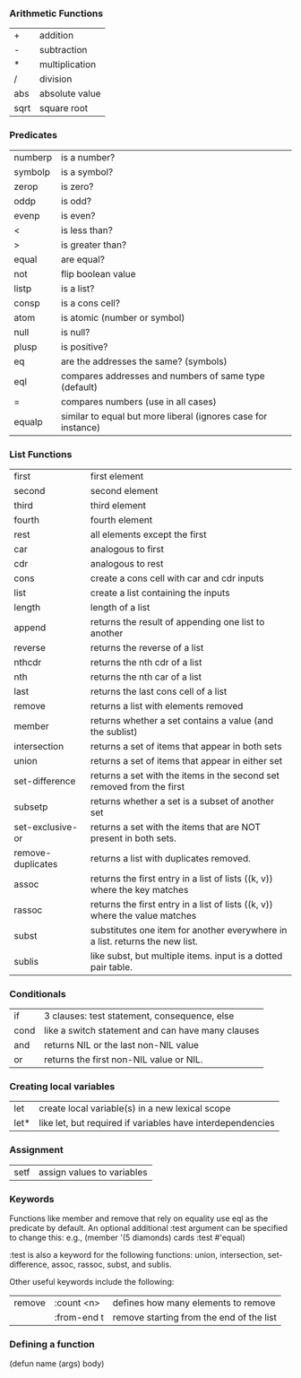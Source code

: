 *** Arithmetic Functions
| +    | addition       |
| -    | subtraction    |
| *    | multiplication |
| /    | division       |
| abs  | absolute value |
| sqrt | square root    |

*** Predicates
| numberp | is a number?                                                  |
| symbolp | is a symbol?                                                  |
| zerop   | is zero?                                                      |
| oddp    | is odd?                                                       |
| evenp   | is even?                                                      |
| <       | is less than?                                                 |
| >       | is greater than?                                              |
| equal   | are equal?                                                    |
| not     | flip boolean value                                            |
| listp   | is a list?                                                    |
| consp   | is a cons cell?                                               |
| atom    | is atomic (number or symbol)                                  |
| null    | is null?                                                      |
| plusp   | is positive?                                                  |
| eq      | are the addresses the same? (symbols)                         |
| eql     | compares addresses and numbers of same type (default)         |
| =       | compares numbers (use in all cases)                           |
| equalp  | similar to equal but more liberal (ignores case for instance) |

*** List Functions
| first             | first element                                                                |
| second            | second element                                                               |
| third             | third element                                                                |
| fourth            | fourth element                                                               |
| rest              | all elements except the first                                                |
| car               | analogous to first                                                           |
| cdr               | analogous to rest                                                            |
| cons              | create a cons cell with car and cdr inputs                                   |
| list              | create a list containing the inputs                                          |
| length            | length of a list                                                             |
| append            | returns the result of appending one list to another                          |
| reverse           | returns the reverse of a list                                                |
| nthcdr            | returns the nth cdr of a list                                                |
| nth               | returns the nth car of a list                                                |
| last              | returns the last cons cell of a list                                         |
| remove            | returns a list with elements removed                                         |
| member            | returns whether a set contains a value (and the sublist)                     |
| intersection      | returns a set of items that appear in both sets                              |
| union             | returns a set of items that appear in either set                             |
| set-difference    | returns a set with the items in the second set removed from the first        |
| subsetp           | returns whether a set is a subset of another set                             |
| set-exclusive-or  | returns a set with the items that are NOT present in both sets.              |
| remove-duplicates | returns a list with duplicates removed.                                      |
| assoc             | returns the first entry in a list of lists ((k, v)) where the key matches    |
| rassoc            | returns the first entry in a list of lists ((k, v)) where the value matches  |
| subst             | substitutes one item for another everywhere in a list. returns the new list. |
| sublis            | like subst, but multiple items. input is a dotted pair table.                |


*** Conditionals
| if   | 3 clauses: test statement, consequence, else      |
| cond | like a switch statement and can have many clauses |
| and  | returns NIL or the last non-NIL value             |
| or   | returns the first non-NIL value or NIL.           |

*** Creating local variables
| let  | create local variable(s) in a new lexical scope            |
| let* | like let, but required if variables have interdependencies |

*** Assignment
| setf | assign values to variables |

*** Keywords

Functions like member and remove that rely on equality use eql as the predicate by default.
An optional additional :test argument can be specified to change this:
e.g., (member '(5 diamonds) cards :test #'equal)

:test is also a keyword for the following functions: 
union, intersection, set-difference, assoc, rassoc, subst, and sublis.

Other useful keywords include the following:
| remove | :count <n>  | defines how many elements to remove      |
|        | :from-end t | remove starting from the end of the list |


*** Defining a function
(defun name (args) body)

